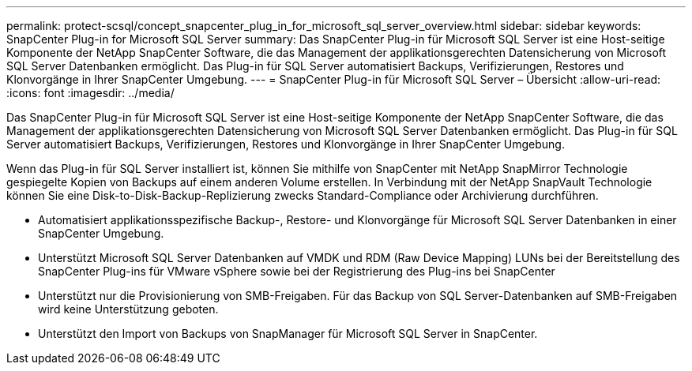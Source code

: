 ---
permalink: protect-scsql/concept_snapcenter_plug_in_for_microsoft_sql_server_overview.html 
sidebar: sidebar 
keywords: SnapCenter Plug-in for Microsoft SQL Server 
summary: Das SnapCenter Plug-in für Microsoft SQL Server ist eine Host-seitige Komponente der NetApp SnapCenter Software, die das Management der applikationsgerechten Datensicherung von Microsoft SQL Server Datenbanken ermöglicht. Das Plug-in für SQL Server automatisiert Backups, Verifizierungen, Restores und Klonvorgänge in Ihrer SnapCenter Umgebung. 
---
= SnapCenter Plug-in für Microsoft SQL Server – Übersicht
:allow-uri-read: 
:icons: font
:imagesdir: ../media/


[role="lead"]
Das SnapCenter Plug-in für Microsoft SQL Server ist eine Host-seitige Komponente der NetApp SnapCenter Software, die das Management der applikationsgerechten Datensicherung von Microsoft SQL Server Datenbanken ermöglicht. Das Plug-in für SQL Server automatisiert Backups, Verifizierungen, Restores und Klonvorgänge in Ihrer SnapCenter Umgebung.

Wenn das Plug-in für SQL Server installiert ist, können Sie mithilfe von SnapCenter mit NetApp SnapMirror Technologie gespiegelte Kopien von Backups auf einem anderen Volume erstellen. In Verbindung mit der NetApp SnapVault Technologie können Sie eine Disk-to-Disk-Backup-Replizierung zwecks Standard-Compliance oder Archivierung durchführen.

* Automatisiert applikationsspezifische Backup-, Restore- und Klonvorgänge für Microsoft SQL Server Datenbanken in einer SnapCenter Umgebung.
* Unterstützt Microsoft SQL Server Datenbanken auf VMDK und RDM (Raw Device Mapping) LUNs bei der Bereitstellung des SnapCenter Plug-ins für VMware vSphere sowie bei der Registrierung des Plug-ins bei SnapCenter
* Unterstützt nur die Provisionierung von SMB-Freigaben. Für das Backup von SQL Server-Datenbanken auf SMB-Freigaben wird keine Unterstützung geboten.
* Unterstützt den Import von Backups von SnapManager für Microsoft SQL Server in SnapCenter.

